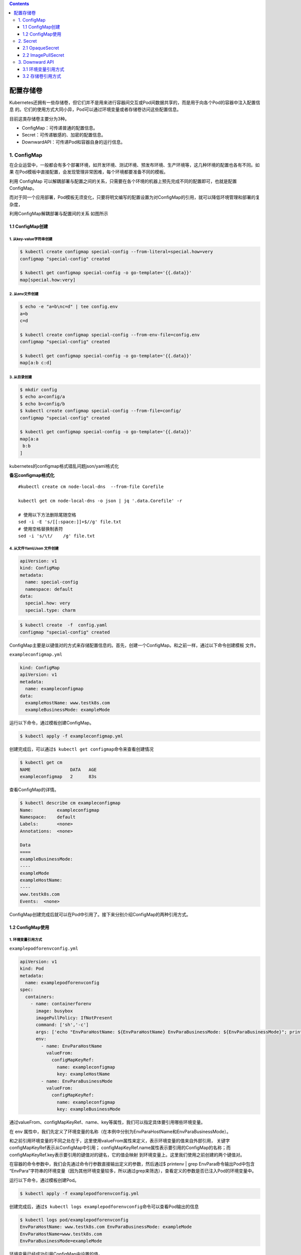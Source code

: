 .. contents::
   :depth: 3
..

配置存储卷
==========

Kubernetes还拥有一些存储卷，但它们并不是用来进行容器间交互或Pod间数据共享的，而是用于向各个Pod的容器中注入配置信息
的。它们的使用方式大同小异，Pod可以通过环境变量或者存储卷访问这些配置信息。

目前这类存储卷主要分为3种。

-  ConfigMap：可传递普通的配置信息。
-  Secret：可传递敏感的、加密的配置信息。
-  DownwardAPI：可传递Pod和容器自身的运行信息。

1. ConfigMap
------------

在企业运营中，一般都会有多个部署环境，如开发环境、测试环境、预发布环境、生产环境等，这几种环境的配置也各有不同。如果
在Pod模板中直接配置，会发现管理非常困难，每个环境都要准备不同的模板。

利用 ConfigMap
可以解耦部署与配置之间的关系，只需要在各个环境的机器上预先完成不同的配置即可，也就是配置ConfigMap。

而对于同一个应用部署，Pod模板无须变化，只要将明文编写的配置设置为对ConfigMap的引用，就可以降低环境管理和部署的复杂度，

利用ConfigMap解耦部署与配置间的关系 如图所示

.. image:: ../../_static/image-20220419095433455.png

1.1 ConfigMap创建
~~~~~~~~~~~~~~~~~

1. 从key-value字符串创建
^^^^^^^^^^^^^^^^^^^^^^^^

.. code:: shell

   $ kubectl create configmap special-config --from-literal=special.how=very
   configmap "special-config" created

   $ kubectl get configmap special-config -o go-template='{{.data}}'
   map[special.how:very]

2. 从env文件创建
^^^^^^^^^^^^^^^^

.. code:: shell

   $ echo -e "a=b\nc=d" | tee config.env
   a=b
   c=d

   $ kubectl create configmap special-config --from-env-file=config.env
   configmap "special-config" created

   $ kubectl get configmap special-config -o go-template='{{.data}}'
   map[a:b c:d]

3. 从目录创建
^^^^^^^^^^^^^

.. code:: shell

   $ mkdir config
   $ echo a>config/a
   $ echo b>config/b
   $ kubectl create configmap special-config --from-file=config/
   configmap "special-config" created

   $ kubectl get configmap special-config -o go-template='{{.data}}'
   map[a:a
    b:b
   ]

kubernetes的configmap格式错乱问题json/yaml格式化

**备忘configmap格式化**

::

   #kubectl create cm node-local-dns  --from-file Corefile

   kubectl get cm node-local-dns -o json | jq '.data.Corefile' -r

   # 使用以下方法删除尾随空格
   sed -i -E 's/[[:space:]]+$//g' file.txt
   # 使用空格替换制表符
   sed -i 's/\t/    /g' file.txt

4. 从文件Yaml/Json 文件创建
^^^^^^^^^^^^^^^^^^^^^^^^^^^

.. code:: yaml

   apiVersion: v1
   kind: ConfigMap
   metadata:
     name: special-config
     namespace: default
   data:
     special.how: very
     special.type: charm

.. code:: shell

   $ kubectl create  -f  config.yaml
   configmap "special-config" created

ConfigMap主要是以键值对的方式来存储配置信息的。首先，创建一个ConfigMap。和之前一样，通过以下命令创建模板
文件。

``exampleconfigmap.yml``

.. code:: yaml

   kind: ConfigMap
   apiVersion: v1
   metadata:
     name: exampleconfigmap
   data:
     exampleHostName: www.testk8s.com
     exampleBusinessMode: exampleMode

运行以下命令，通过模板创建ConfigMap。

.. code:: shell

   $ kubectl apply -f exampleconfigmap.yml

创建完成后，可以通过\ ``$ kubectl get configmap``\ 命令来查看创建情况

.. code:: shell

   $ kubectl get cm
   NAME               DATA   AGE
   exampleconfigmap   2      83s

查看ConfigMap的详情。

.. code:: shell

   $ kubectl describe cm exampleconfigmap
   Name:         exampleconfigmap
   Namespace:    default
   Labels:       <none>
   Annotations:  <none>

   Data
   ====
   exampleBusinessMode:
   ----
   exampleMode
   exampleHostName:
   ----
   www.testk8s.com
   Events:  <none>

ConfigMap创建完成后就可以在Pod中引用了。接下来分别介绍ConfigMap的两种引用方式。

1.2 ConfigMap使用
~~~~~~~~~~~~~~~~~

1. 环境变量引用方式
^^^^^^^^^^^^^^^^^^^

``examplepodforenvconfig.yml``

.. code:: yaml

   apiVersion: v1
   kind: Pod
   metadata:
     name: examplepodforenvconfig
   spec:
     containers:
       - name: containerforenv
         image: busybox
         imagePullPolicy: IfNotPresent
         command: ['sh','-c']
         args: ['echo "EnvParaHostName: ${EnvParaHostName} EnvParaBusinessMode: ${EnvParaBusinessMode}"; printenv | grep EnvPara; sleep 3600']
         env:
           - name: EnvParaHostName
             valueFrom:
               configMapKeyRef:
                 name: exampleconfigmap
                 key: exampleHostName
           - name: EnvParaBusinessMode
             valueFrom:
               configMapKeyRef:
                 name: exampleconfigmap
                 key: exampleBusinessMode

通过valueFrom、configMapKeyRef、name、key等属性，我们可以指定具体要引用哪些环境变量。

在 env
属性中，我们先定义了环境变量的名称（在本例中分别为EnvParaHostName和EnvParaBusinessMode）。

和之前引用环境变量的不同之处在于，这里使用valueFrom属性来定义，表示环境变量的值来自外部引用，
关键字configMapKeyRef表示从ConfigMap中引用；
configMapKeyRef.name属性表示要引用的ConfigMap的名称；而configMapKeyRef.key表示要引用的键值对的键名，它的值会映射
到环境变量上。这里我们使用之前创建的两个键值对。

在容器的命令参数中，我们会先通过命令行参数直接输出定义的参数，然后通过$
printenv \| grep EnvPara命令输出Pod中包含
“EnvPara”字符串的环境变量（因为其他环境变量较多，所以通过grep来筛选），查看定义的参数是否已注入Pod的环境变量中。

运行以下命令，通过模板创建Pod。

.. code:: shell

   $ kubectl apply -f examplepodforenvconfig.yml

创建完成后，通过\ ``$ kubectl logs examplepodforenvconfig``\ 命令可以查看Pod输出的信息

.. code:: shell

   $ kubectl logs pod/examplepodforenvconfig
   EnvParaHostName: www.testk8s.com EnvParaBusinessMode: exampleMode
   EnvParaHostName=www.testk8s.com
   EnvParaBusinessMode=exampleMode

环境变量已经成功引用ConfigMap中设置的值。

有些时候，ConfigMap中设置的键值对可能会非常多，一个个配置到Pod模板中会相当麻烦。

Kubernetes还提供了一种简易的方式，即将ConfigMap中的所有键值对直接配置到Pod中。

``examplepodforenvconfigv2.yml``

.. code:: yaml

   apiVersion: v1
   kind: Pod
   metadata:
     name: examplepodforenvconfigv2
   spec:
     containers:
     - name: containerforenv
       image: busybox
       imagePullPolicy: IfNotPresent
       command: ['sh','-c']
       args: ['printenv | grep example; sleep 3600']
       envFrom:
       - configMapRef:
           name: exampleconfigmap

本例中直接使用envFrom属性，表示整个环境变量都是从外部文件引用的；引用方式为configMapRef，表示从ConfigMap中引用；
configMapRef.name属性表示ConfigMap的名称。

接下来，利用容器命令参数printenv \| grep
example输出Pod中包含“example”字符串的环境变量（因为其他环境变量较多，
所以通过grep筛选出指定条目来查看）。

运行以下命令，通过模板创建Pod。

.. code:: shell

   $ kubectl apply -f examplepodforenvconfigv2.yml

创建完成后，可以查看Pod输出的信息

.. code:: shell

   $ kubectl logs pod/examplepodforenvconfigv2
   HOSTNAME=examplepodforenvconfigv2
   exampleHostName=www.testk8s.com
   exampleBusinessMode=exampleMode

2. 存储卷引用方式
^^^^^^^^^^^^^^^^^

因为ConfigMap本身是一种特殊的存储卷，所以也可以通过存储卷方式配置到Pod中。不同于环境变量的引用方式，这种引用方式会将每
个键值对都转换成对应的实体文件。

``examplepodforvolumeconfig.yml``

.. code:: yaml

   apiVersion: v1
   kind: Pod
   metadata:
     name: examplepodforvolumeconfig
   spec:
     containers:
     - name: containerforvolume
       image: busybox
       imagePullPolicy: IfNotPresent
       command: ['sh','-c']
       args: ['echo "files:"; ls /config/allvalues; sleep 3600']
       volumeMounts:
       - name: volumeconfig
         mountPath: /config/allvalues

     volumes:
     - name: volumeconfig
       configMap:
         name: exampleconfigmap

本例中创建的存储卷名称为volumeconfig，这个名称会被容器设置中的数据卷引用。存储卷的类型是configMap，其name属性为
exampleconfigmap，引用之前我们创建的ConfigMap。

本例中创建的名为containerforvolume容器会引用volumeconfig存储卷，并将其映射到容器的/config/allvalues目录下，然后通过ls
命令，输出/config/allvalues目录下的所有文件。

运行以下命令，通过模板创建Pod。

.. code:: shell

   $ kubectl apply -f examplepodforvolumeconfig.yml

在容器的/config/allvalues
目录下，分别有名为exampleBusinessMode和exampleHostName的两个文件，它们分别对应
ConfigMap中的两个键值对。

.. code:: shell

   $ kubectl logs pod/examplepodforvolumeconfig
   files:
   exampleBusinessMode
   exampleHostName

通过\ ``$ kubectl exec -ti examplepodforvolumeconfig -- /bin/sh``\ 命令进入Pod内部，然后分别输出这两个文件的内容（分
别通过\ ``cat /config/allvalues/exampleBusinessMode``\ 和\ ``cat /config/allvalues/exampleHostName``\ 命令），可以看到这两
个文件中的内容正是ConfigMap中各个键对应的实际值

.. code:: shell

   $ kubectl exec -it pod/examplepodforvolumeconfig -- /bin/sh
   / # cat config/allvalues/exampleBusinessMode
   exampleMode/ #

   / # cat config/allvalues/exampleHostName
   www.testk8s.com/ #

2. Secret
---------

如果说 ConfigMap 用于传递普通的配置信息，那么 Secret
则用于传递敏感的、加密的配置信息，例如，用户名和密码等敏感信息。

话虽如此，实际上Secret的安全性并不高，因为它本质上通过base64格式对信息进行编码，连加密都算不上，这些编码后的信息只
需要解码就可以变回原始值。对于重要信息，建议采用其他自定义方式进行加密并在Pod中按自定义算法进行解密。

Secret主要有3种类型。

-  OpaqueSecret：使用base64编码格式，用来存储密码、密钥等。
-  ImagePullSecret：用来存储私有Docker Registry的认证信息。
-  ServiceAccountSecret：主要用来访问Kubernetes
   API。它会被ServiceAccount引用。在 ServiceAccount 创建时，Kubernetes
   会默认创建对应的 Secret。Pod
   如果使用了ServiceAccount，则对应的Secret会自动挂载到Pod的/run/secrets/Kubernetes.io/
   serviceaccount目录下，后续章节会详述这种Secret。

接下来将主要介绍OpaqueSecret和ImagePullSecret的基本使用方式。

2.1 OpaqueSecret
~~~~~~~~~~~~~~~~

OpaqueSecret完全就是ConfigMap的翻版，它们的定义方式和使用方式类似，都是使用键值对形式，但区别在于，OpaqueSecret中各个键对应的值必须通过base64进行编码才能配置。

现在创建一个OpaqueSecret。假设我们要用OpaqueSecret来存储自定义的用户名和密码，在本例中用户名为superuser，密码为
abc12345。首先，需要对用户名和密码进行base64编码。

需要执行的命令如下。

.. code:: shell

   $ echo -n "superuser" | base64
   c3VwZXJ1c2Vy

   $ echo -n "abc123456" | base64
   YWJjMTIzNDU2

用户名和密码的base64编码结果已经产生，现在先记录这些编码后的值，稍后将这些值配置到Secret中。

创建模板文件\ ``examplesecret.yml``

.. code:: shell

   apiVersion: v1
   kind: Secret
   metadata:
     name: examplesecret
   type: Opaque
   data:
     exampleusername: c3VwZXJ1c2Vy
     examplepassword: YWJjMTIzNDU=

运行以下命令，通过模板创建ConfigMap。

.. code:: shell

   $ kubectl apply -f examplesecret.yml

创建完成后，查看创建情况

.. code:: shell

   $ kubectl get secret
   NAME                                 TYPE                                  DATA   AGE
   examplesecret                        Opaque                                2      32s

也可以通过以下命令查看Secret的详情，具体命令如下。

.. code:: shell

   $ kubectl describe secret/examplesecret
   Name:         examplesecret
   Namespace:    default
   Labels:       <none>
   Annotations:  <none>

   Type:  Opaque

   Data
   ====
   examplepassword:  8 bytes
   exampleusername:  9 bytes

执行\ ``$ kubectl get secret examplesecret -o yaml``\ 命令，将会以yaml格式输出这个Secret的信息，输出的信息中已显示出所配置的键值对。

.. code:: shell

   $ kubectl get secret examplesecret -o yaml
   apiVersion: v1
   data:
     examplepassword: YWJjMTIzNDU=
     exampleusername: c3VwZXJ1c2Vy
   kind: Secret
   metadata:
     name: examplesecret
     namespace: default
   type: Opaque

从这里就可以看出，Secret其实一点都不安全，很轻松就可以获取配置值，只要稍微解码就可以得到原始值。在本例中，解码命令为

.. code:: shell

   $ echo "c3VwZXJ1c2Vy"| base64 --decode
   superuser

Secret创建完成后就可以在Pod中引用了。Secret和ConfigMap的引用方式大同小异。接下来分别介绍Secret的两种引用方式。

.. _环境变量引用方式-1:

1.环境变量引用方式
^^^^^^^^^^^^^^^^^^

``examplepodforenvsecret.yml``

.. code:: yaml

   apiVersion: v1
   kind: Pod
   metadata:
     name: examplepodforenvsecret
   spec:
     containers:
     - name: containerforenv
       image: busybox
       imagePullPolicy: IfNotPresent
       command: ['sh','-c']
       args: ['echo "EnvParaUserName: ${EnvParaUserName} EnvParaPassword: ${EnvParaPassword}"; printenv | grep EnvPara; sleep 3600']
       env:
         - name: EnvParaUserName
           valueFrom:
             secretKeyRef:
               name: examplesecret
               key: exampleusername
         - name: EnvParaPassword
           valueFrom:
             secretKeyRef:
               name: examplesecret
               key: examplepassword

.. code:: shell

   $ kubectl apply -f  examplepodforenvsecret.yml

创建完成后，可以查看Pod输出的信息,环境变量已经成功引用了Secret中设置的值，且这些值已经解码成明文。

.. code:: shell

   $ kubectl logs pod/examplepodforenvsecret
   EnvParaUserName: superuser EnvParaPassword: abc12345
   EnvParaUserName=superuser
   EnvParaPassword=abc12345

和ConfigMap一样，Secret中设置的键值对可能会非常多，一个个配置到Pod模板中会非常麻烦。

Kubernetes提供了一种简易方式，用于将Secret中的所有键值对直接配置到Pod中。

为了使用示例来介绍直接引用Secret整个文件的方法，首先，定义模板文件，创建一个名为\ ``examplepodforenvsecretv2.yml``\ 的模板文
件。

.. code:: yaml

   apiVersion: v1
   kind: Pod
   metadata:
     name: examplepodforenvsecretv2
   spec:
     containers:
     - name: containerforenv
       image: busybox
       imagePullPolicy: IfNotPresent
       command: ['sh','-c']
       args: ['printenv | grep example; sleep 3600']
       envFrom:
         - secretRef:
             name: examplesecret

本例中直接使用envFrom属性，表示整个环境变量都是从外部文件引用的；引用方式为secretRef，表示从Secret中引用；

secretRef.name属性表示Secret的名称。接下来，通过容器命令参数printenv \|
grep example输出Pod中包含“example”字符串的环境变量。

模板创建Pod

.. code:: shell

   $ kubectl apply -f examplepodforenvsecretv2.yml

建完成后，可以查看Pod输出的信息。可以看到Secret中的所有键值对都已经按环境变量的方式配置到Pod当中，且这些值已经解码成明文。

.. code:: shell

   $ kubectl logs pod/examplepodforenvsecretv2
   HOSTNAME=examplepodforenvsecretv2
   examplepassword=abc12345
   exampleusername=superuser

.. _存储卷引用方式-1:

2.存储卷引用方式
^^^^^^^^^^^^^^^^

因为Secret本身是一种特殊的存储卷，所以也可以通过存储卷方式配置到Pod中。

不同于环境变量的引用方式，这种引用方式会将每个键值对都转换成对应的实体文件。

为了通过存储卷方式引用
Secret，首先，定义模板文件，创建一个名为\ ``examplepodforvolumesecret.yml``\ 的模板文件。

.. code:: yaml

   apiVersion: v1
   kind: Pod
   metadata:
     name: examplepodforvolumesecret
   spec:
     containers:
     - name: containerforvolume
       image: busybox
       imagePullPolicy: IfNotPresent
       command: ['sh','-c']
       args: ['echo "files:"; ls /secret/allvalues; sleep 3600']
       volumeMounts:
       - name: volumesecret
         mountPath: /secret/allvalues
     volumes:
     - name: volumesecret
       secret:
         secretName: examplesecret

本例中创建的存储卷名称为volumesecret，这个名称会被容器设置中的数据卷引用。存储卷的类型是Secret，其name属性为
examplesecret，即引用之前我们创建的Secret。

.. code:: shell

   $ kubectl apply -f examplepodforvolumesecret.yml

例中创建的名为containerforvolume的容器会引用volumesecret存储卷，并将其映射到容器的/secret/allvalues目
录下，然后通过ls命令，输出/secret/allvalues目录下的所有文件。

通过\ ``$ kubectl exec -ti examplepodforvolumesecret -- /bin/sh``\ 命令进入Pod内部，然后分别输出这两个文件的内容

.. code:: shell

   $ kubectl exec -ti examplepodforvolumesecret -- /bin/sh
   / # cat secret/allvalues/exampleusername
   superuser/ #

   / # cat secret/allvalues/examplepassword
   abc12345/ #

可以看到这两个文件的内容正是Secret中各个键对应的实际值，且这些值已经解码成明文。

2.2 ImagePullSecret
~~~~~~~~~~~~~~~~~~~

ImagePullSecret主要用来存储私有Docker
Registry的认证信息。在设置Pod模板时，如果需要从私有仓库中拉取镜像，可以设置
imagePullSecrets属性为此类型的Secret，以作为仓库的登录密钥。

可以直接使用\ ``$ kubectl create secret``\ 命令来创建ImagePullSecret。具体命令如下所示。

.. code:: shell

   $ kubectl create secret docker-registry myregistrykey --docker-server=DOCKER_REGISTRY_SERVER --docker-username=DOCKER_USER --docker-password=DOCKER_PASSWORD --docker-email=DOCKER_EMAIL

本例中创建了一个名为myregistrykey的Secret。注意，这里需要将命令中的\ ``DOCKER_ REGISTRY_SERVER``\ 、\ ``DOCKER_USER``\ 、
``DOCKER_PASSWORD``\ 、\ ``DOCKER_EMAIL``\ 替换为对应环境中的值。

也可以通过直接读取.dockercfg中的内容来创建Secret，具体命令如下所示。

.. code:: shell

   $ kubectl create secret docker-registry myregistrykey --from-file="~/.dockercfg"

Secret创建后，可以通过\ ``$ kubectl describe secretmyregistrykey``\ 命令查询具体信息。

可以看到Secret中有一个名为.dockerconfigjson的键值对。

执行\ ``$ kubectl get secret myregistrykey -o yaml``\ 命令，将会以yaml格式输出这个Secret的具体信息。

.. code:: yaml

   $ kubectl get secret registry-pull-secret -n ci-gitee-10523 -o yaml
   apiVersion: v1
   data:
     .dockerconfigjson: eyJhdXRocyI6IHsiaHViLmdpdGVlLmNjIjogeyJhdXRoIjogIloybDBaV1U2VDNOamFHbHVZVEV5TXc9PSJ9fX0=
   kind: Secret
   metadata:
     labels:
       app.kubernetes.io/managed-by: Helm
     name: registry-pull-secret
     namespace: ci-gitee-10523
   type: kubernetes.io/dockerconfigjson

在输出的信息中已显示出配置的键值对。

复制.dockerconfigjson的值，通过以下命令进行解码。

.. code:: shell

    $ echo "eyJhdXRocyI6IHsiaHViLmdpdGVlLmNjIjogeyJhdXRoIjogIloybDBaV1U2VDNOamFHbHVZVEV5TXc9PSJ9fX0=" | base64 --decode
   {"auths": {"hub.gitee.cc": {"auth": "Z2xxxxxxxxxxw=="}}}

解码结果如上所示，.dockerconfigjson中的内容已经以明文形式展示出来。本示例再一次证明了Secret实际上并不怎么名副其实。

Secret创建完成后就可以在Pod中引用了，将Secret名称配置到\ **spec.imagePullSecrets**\ 属性中即可。具体代码如下所示。

.. code:: yaml

   apiVersion: v1
   kind: Pod
   metadata:
       name: exampleSecret
   spec:
     containers:
       - name: exampleContainer
         image: mydocker/myapp:v1
     imagePullSecrets:
       - name: myregistrykey

3. Downward API
---------------

有时候，容器可能需要获得有关自身的信息，但不能与Kubernetes过于耦合。这时Downward
API就派上用场了，它的主要作
用是向Pod中运行的容器暴露Pod自身的信息，Downward
API允许容器在不使用Kubernetes客户端或API
Server的情况下获取有关自身或集群的信息。

在目前版本中，通过Downward API可以获取大量信息。

下面列出可以同时通过环境变量或存储卷获得的信息。

使用fieldRef属性可获取的信息如下。

-  metadata.name：Pod的名称。
-  metadata.namespace：Pod的命名空间。
-  metadata.uid：Pod的UID。
-  metadata.labels[‘{KEY}’]：Pod标签{KEY}的值（例如metadata. labels
   [‘mylabel’]）。
-  metadata.annotations[‘{KEY}’]：Pod注解{KEY}的值（例如metadata.
   annotations[‘myannotation’]）。

使用resourceFieldRef属性可获取的信息如下。

如果没有为容器指定CPU和内存限制，则Downward
API获取节点上CPU和内存默认的可分配值。

-  limits.cpu：容器的CPU限制。
-  requests.cpu：容器的CPU请求。
-  limits.memory：容器的内存限制。
-  requests.memory：容器的内存请求。
-  limits.ephemeral-storage：容器的临时存储限制。
-  requests.ephemeral-storage：容器的临时存储请求。

以下信息可通过fieldRef属性批量获取。

-  metadata.labels：所有的 Pod 标签，格式为 label-key=“escaped-label-
   value”，每行一个标签。
-  metadata.annotations：所有的Pod注解，格式为annotation-key= “escaped-
   annotation-value”，每行一个注解。

只能通过环境变量获得的信息如下。

-  status.podIP：Pod的IP地址。
-  spec.serviceAccountName：Pod的ServiceAccount名称。
-  spec.nodeName：节点的名称。
-  status.hostIP：节点的IP。

.. _环境变量引用方式-2:

3.1 环境变量引用方式
~~~~~~~~~~~~~~~~~~~~

``examplepodfordownward.yml``

.. code:: yaml

   apiVersion: v1
   kind: Pod
   metadata:
     name: examplepodfordownward
   spec:
     containers:
       - name: containerforenv
         image: busybox
         imagePullPolicy: IfNotPresent
         command: ['sh','-c']
         args: ['echo "EnvParaPodName: ${EnvParaPodName} EnvParaPodIP: ${EnvParaPodIP} EnvParaNodeName: ${EnvParaNodeName}"; printenv | grep EnvPara; sleep 3600']
         env:
         - name: EnvParaPodName
           valueFrom:
             fieldRef:
               fieldPath: metadata.name

           - name: EnvParaPodIP
             valueFrom:
               fieldRef:
                 fieldPath: status.podIP

           - name: EnvParaNodeName
             valueFrom:
               fieldRef:
                 fieldPath: spec.nodeName

通过valueFrom、fieldRef、fieldPath等属性，我们可以指定具体要引用哪些环境变量。

在env属性中，我们先定义了环境变量的名称。使用valueFrom属性进行定义，以表示环境变量的值来自外部引用；

关键字fieldRef表示从Downward API中引用；fieldPath表示要引用的Downward
API键值对的键名，它的值会映射
到环境变量上。这里我们分别使用metadata.name、status.podIP、spec.nodeName来获取Pod名称、Pod
IP地址以及 调度到的节点名称。

在容器的命令参数中，我们先通过命令行参数直接输出定义的参数，然后通过printenv
\| grep EnvPara命令输出Pod中包含
“EnvPara”字符串的环境变量，查看我们定义的参数是否已注入Pod的环境变量中。

运行以下命令，通过模板创建Pod。

.. code:: shell

   $ kubectl apply -f examplepodfordownward.yml

创建完成后，通过\ ``kubectl logs examplepodfordownward``\ 命令可以查看Pod输出的信息，环境变量已经成功引用Downward
API中设置的值。

.. code:: shell

   $ kubectl logs pod/examplepodfordownward
   EnvParaPodName: examplepodfordownward EnvParaPodIP: 10.0.37.102 EnvParaNodeName: gitee-k8s-w09
   EnvParaPodName=examplepodfordownward
   EnvParaPodIP=10.0.37.102
   EnvParaNodeName=gitee-k8s-w09

.. _存储卷引用方式-2:

3.2 存储卷引用方式
~~~~~~~~~~~~~~~~~~

因为Downward
API本身是一种特殊的存储卷，所以也可以通过存储卷方式配置到Pod中。这种引用方式会将每个键值对都转换成对应的
实体文件。

``examplepodforvolumedownward.yml``

.. code:: yaml

   apiVersion: v1
   kind: Pod
   metadata:
     name: examplepodforvolumedownward
   spec:
     containers:
     - name: containerforvolume
       image: busybox
       imagePullPolicy: IfNotPresent
       command: ['sh','-c']
       args: ['echo "files:"; ls /config/alldownward; sleep 3600']
       volumeMounts:
         - name: volumedownward
           mountPath: /config/alldownward
     volumes:
     - name: volumedownward
       downwardAPI:
         items:
         - path: "PodName"
           fieldRef:
             fieldPath: metadata.name
         - path: "PodUID"
           fieldRef:
             fieldPath: metadata.uid
         - path: "PodNameSpace"
           fieldRef:
             fieldPath: metadata.namespace

本例中创建的存储卷名称为volumedownward，这个名称会被容器设置中的数据卷引用。

存储卷的类型是downwardAPI，分别引用了metadata.name、metadata.uid，metadata.
namespace来表
示Pod的名称、UID以及命名空间，然后分别将其重命名到指定路径的PodName、PodUID、PodNameSpace。

本例中创建的名为containerforvolume的容器会引用volumedownward存储卷，并将其映射到容器的/config/alldownward目录下，然后通过ls命令，输出/config/alldownward目录下的所有文件

.. code:: shell

   $ kubectl apply -f examplepodforvolumedownward.yml

在容器的/config/alldownward目录下，分别有名为PodName、PodUID、PodNameSpace的3个文件，它们分别对应Downward
API中的3个键值对。

.. code:: shell

   $ kubectl logs pod/examplepodforvolumedownward
   files:
   PodName
   PodNameSpace
   PodUID

查看容器内的内容

.. code:: shell

   $ kubectl exec -it pod/examplepodforvolumedownward -- /bin/sh

   / # ls /config/alldownward/
   PodName       PodNameSpace  PodUID

   / # cat  /config/alldownward/PodName
   examplepodforvolumedownward/

   / # cat  /config/alldownward/PodNameSpace
   default/ 

   / # cat  /config/alldownward/PodUID
   309065d2-c980-4e5c-a92b-de34497ca910
